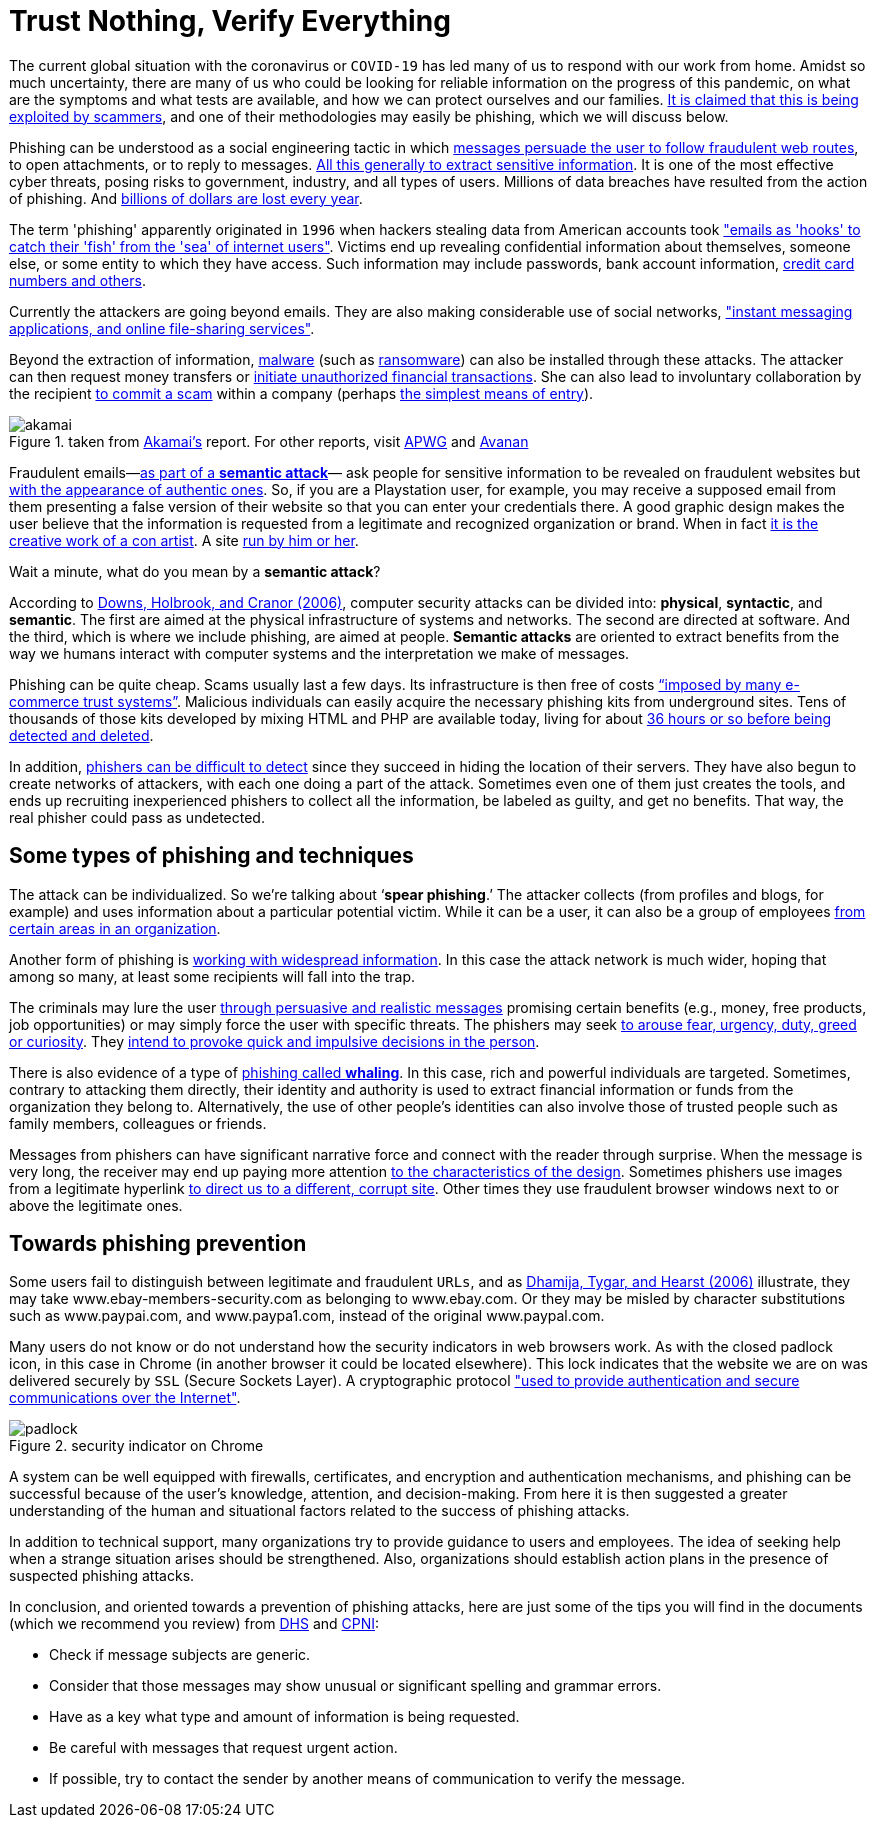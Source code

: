 :page-slug: phishing/
:page-date: 2020-03-20
:page-subtitle: Sharing at least a modicum about phishing attacks
:page-category: techniques
:page-tags: social-engineering, information, web, software, cybersecurity, business
:page-image: https://res.cloudinary.com/fluid-attacks/image/upload/v1620330974/blog/phishing/cover_tl6uyf.webp
:page-alt: Photo by Glen Hooper on Unsplash
:page-description: In this post, we give some general ideas about phishing, hoping to contribute to its prevention.
:page-keywords: Phishing, Social Engineering, Information, Web, Software, Cybersecurity, Business, Ethical Hacking, Pentesting
:page-author: Felipe Ruiz
:page-writer: fruiz
:name: Felipe Ruiz
:about1: Cybersecurity Editor
:source: https://unsplash.com/photos/iK1G8rt2UAw

= Trust Nothing, Verify Everything

The current global situation with the coronavirus or `COVID-19`
has led many of us to respond with our work from home.
Amidst so much uncertainty,
there are many of us who could be looking for reliable information
on the progress of this pandemic,
on what are the symptoms and what tests are available,
and how we can protect ourselves and our families.
link:https://time.com/5806518/covid-19-scams/[It is claimed that this is being exploited by scammers],
and one of their methodologies may easily be phishing,
which we will discuss below.

Phishing can be understood as a social engineering tactic
in which link:https://www.cpni.gov.uk/system/files/documents/63/b4/Phishing_Attacks_Defending_Your_Organisation.pdf[messages persuade the user to follow fraudulent web routes],
to open attachments, or to reply to messages.
link:https://www.dhs.gov/sites/default/files/publications/2018_AEP_Vulnerabilities_of_Healthcare_IT_Systems.pdf[All this generally to extract sensitive information].
It is one of the most effective cyber threats,
posing risks to government, industry, and all types of users.
Millions of data breaches have resulted from the action of phishing.
And link:https://arxiv.org/ftp/arxiv/papers/1908/1908.05897.pdf[billions of dollars are lost every year].

The term 'phishing' apparently originated in `1996`
when hackers stealing data from American accounts took
link:https://arxiv.org/ftp/arxiv/papers/1908/1908.05897.pdf["emails as 'hooks' to catch their 'fish' from the 'sea' of internet users"].
Victims end up revealing confidential information about themselves,
someone else, or some entity to which they have access.
Such information may include passwords, bank account information,
link:https://www.researchgate.net/publication/221166492_Decision_strategies_and_susceptibility_to_phishing[credit card numbers and others].

Currently the attackers are going beyond emails.
They are also making considerable use of social networks,
link:https://www.akamai.com/us/en/multimedia/documents/white-paper/phishing-is-no-longer-just-email-its-social-white-paper.pdf["instant messaging applications, and online file-sharing services"].

Beyond the extraction of information,
link:https://www.cpni.gov.uk/system/files/documents/63/b4/Phishing_Attacks_Defending_Your_Organisation.pdf[malware] (such as [inner]#link:../ransomware/[ransomware]#)
can also be installed through these attacks.
The attacker can then request money transfers
or link:https://www.dhs.gov/sites/default/files/publications/2018_AEP_Vulnerabilities_of_Healthcare_IT_Systems.pdf[initiate unauthorized financial transactions].
She can also lead to involuntary collaboration by the recipient
link:https://www.researchgate.net/publication/221166492_Decision_strategies_and_susceptibility_to_phishing[to commit a scam] within a company
(perhaps link:https://www.akamai.com/us/en/multimedia/documents/white-paper/phishing-is-no-longer-just-email-its-social-white-paper.pdf[the simplest means of entry]).

.taken from link:https://www.akamai.com/us/en/multimedia/documents/white-paper/phishing-is-no-longer-just-email-its-social-white-paper.pdf[Akamai's] report. For other reports, visit link:https://docs.apwg.org/reports/apwg_trends_report_q4_2019.pdf[APWG] and link:https://www.avanan.com/hubfs/2019-Global-Phish-Report.pdf[Avanan]
image::https://res.cloudinary.com/fluid-attacks/image/upload/v1620330973/blog/phishing/akamai_zm7nm9.webp[akamai]

Fraudulent emails—link:https://www.researchgate.net/publication/221166492_Decision_strategies_and_susceptibility_to_phishing[as part of a *semantic attack*]—
ask people for sensitive information to be revealed on fraudulent websites
but link:http://citeseerx.ist.psu.edu/viewdoc/download?doi=10.1.1.73.5245&rep=rep1&type=pdf[with the appearance of authentic ones].
So, if you are a Playstation user, for example,
you may receive a supposed email from them
presenting a false version of their website
so that you can enter your credentials there.
A good graphic design makes the user believe
that the information is requested from a legitimate
and recognized organization or brand.
When in fact link:https://www.researchgate.net/publication/221166492_Decision_strategies_and_susceptibility_to_phishing[it is the creative work of a con artist].
A site link:https://www.dhs.gov/sites/default/files/publications/2018_AEP_Vulnerabilities_of_Healthcare_IT_Systems.pdf[run by him or her].

Wait a minute, what do you mean by a *semantic attack*?

According to link:https://www.researchgate.net/publication/221166492_Decision_strategies_and_susceptibility_to_phishing[Downs, Holbrook, and Cranor (2006)],
computer security attacks can be divided into:
*physical*, *syntactic*, and *semantic*.
The first are aimed at the physical infrastructure of systems and networks.
The second are directed at software.
And the third, which is where we include phishing, are aimed at people.
*Semantic attacks* are oriented to extract benefits
from the way we humans interact with computer systems
and the interpretation we make of messages.

Phishing can be quite cheap. Scams usually last a few days.
Its infrastructure is then free of costs
link:http://citeseerx.ist.psu.edu/viewdoc/download?doi=10.1.1.73.5245&rep=rep1&type=pdf[“imposed by many e-commerce trust systems”].
Malicious individuals can easily acquire
the necessary phishing kits from underground sites.
Tens of thousands of those kits
developed by mixing HTML and PHP are available today,
living for about link:https://www.akamai.com/us/en/multimedia/documents/white-paper/phishing-is-no-longer-just-email-its-social-white-paper.pdf[36 hours or so before being detected and deleted].

In addition, link:https://www.researchgate.net/publication/322823383_Phishing_-_challenges_and_solutions[phishers can be difficult to detect]
since they succeed in hiding the location of their servers.
They have also begun to create networks of attackers,
with each one doing a part of the attack.
Sometimes even one of them just creates the tools,
and ends up recruiting inexperienced phishers to collect all the information,
be labeled as guilty, and get no benefits.
That way, the real phisher could pass as undetected.

== Some types of phishing and techniques

The attack can be individualized. So we're talking about ‘*spear phishing*.’
The attacker collects (from profiles and blogs, for example)
and uses information about a particular potential victim.
While it can be a user, it can also be a group of employees
link:https://www.researchgate.net/publication/221166492_Decision_strategies_and_susceptibility_to_phishing[from certain areas in an organization].

Another form of phishing is link:https://www.dhs.gov/sites/default/files/publications/2018_AEP_Vulnerabilities_of_Healthcare_IT_Systems.pdf[working with widespread information].
In this case the attack network is much wider,
hoping that among so many,
at least some recipients will fall into the trap.

The criminals may lure the user
link:https://www.cpni.gov.uk/system/files/documents/63/b4/Phishing_Attacks_Defending_Your_Organisation.pdf[through persuasive and realistic messages]
promising certain benefits (e.g., money, free products, job opportunities)
or may simply force the user with specific threats.
The phishers may seek link:https://www.dhs.gov/sites/default/files/publications/2018_AEP_Vulnerabilities_of_Healthcare_IT_Systems.pdf[to arouse fear, urgency, duty, greed or curiosity].
They link:https://arxiv.org/ftp/arxiv/papers/1908/1908.05897.pdf[intend to provoke quick and impulsive decisions in the person].

There is also evidence of a type of link:https://www.dhs.gov/sites/default/files/publications/2018_AEP_Vulnerabilities_of_Healthcare_IT_Systems.pdf[phishing called *whaling*].
In this case, rich and powerful individuals are targeted.
Sometimes, contrary to attacking them directly,
their identity and authority is used to extract financial information
or funds from the organization they belong to.
Alternatively, the use of other people's identities
can also involve those of trusted people
such as family members, colleagues or friends.

Messages from phishers can have significant narrative force
and connect with the reader through surprise.
When the message is very long, the receiver may end up paying more attention
link:http://citeseerx.ist.psu.edu/viewdoc/download?doi=10.1.1.73.5245&rep=rep1&type=pdf[to the characteristics of the design].
Sometimes phishers use images from a legitimate hyperlink
link:http://people.ischool.berkeley.edu/~tygar/papers/Phishing/why_phishing_works.pdf[to direct us to a different, corrupt site].
Other times they use fraudulent browser windows
next to or above the legitimate ones.

== Towards phishing prevention

Some users fail to distinguish between legitimate and fraudulent `URLs`,
and as link:http://people.ischool.berkeley.edu/~tygar/papers/Phishing/why_phishing_works.pdf[Dhamija, Tygar, and Hearst (2006)] illustrate,
they may take www.ebay-members-security.com as belonging to www.ebay.com.
Or they may be misled by character substitutions such as www.paypai.com,
and www.paypa1.com, instead of the original www.paypal.com.

Many users do not know or do not understand
how the security indicators in web browsers work.
As with the closed padlock icon, in this case in Chrome
(in another browser it could be located elsewhere).
This lock indicates that the website we are on
was delivered securely by `SSL` (Secure Sockets Layer). A cryptographic protocol
link:http://people.ischool.berkeley.edu/~tygar/papers/Phishing/why_phishing_works.pdf["used to provide authentication and secure communications over the Internet"].

.security indicator on Chrome
image::https://res.cloudinary.com/fluid-attacks/image/upload/v1620330972/blog/phishing/padlock_lsvfgs.webp[padlock]

A system can be well equipped with firewalls, certificates,
and encryption and authentication mechanisms,
and phishing can be successful
because of the user's knowledge, attention, and decision-making.
From here it is then suggested a greater understanding
of the human and situational factors
related to the success of phishing attacks.

In addition to technical support,
many organizations try to provide guidance to users and employees.
The idea of seeking help
when a strange situation arises should be strengthened.
Also, organizations should establish action plans
in the presence of suspected phishing attacks.

In conclusion, and oriented towards a prevention of phishing attacks,
here are just some of the tips you will find in the documents
(which we recommend you review)
from link:https://www.dhs.gov/sites/default/files/publications/2018_AEP_Vulnerabilities_of_Healthcare_IT_Systems.pdf[DHS] and link:https://www.cpni.gov.uk/system/files/documents/63/b4/Phishing_Attacks_Defending_Your_Organisation.pdf[CPNI]:

- Check if message subjects are generic.

- Consider that those messages
may show unusual or significant spelling and grammar errors.

- Have as a key what type and amount of information is being requested.

- Be careful with messages that request urgent action.

- If possible, try to contact the sender by another means of communication
to verify the message.
